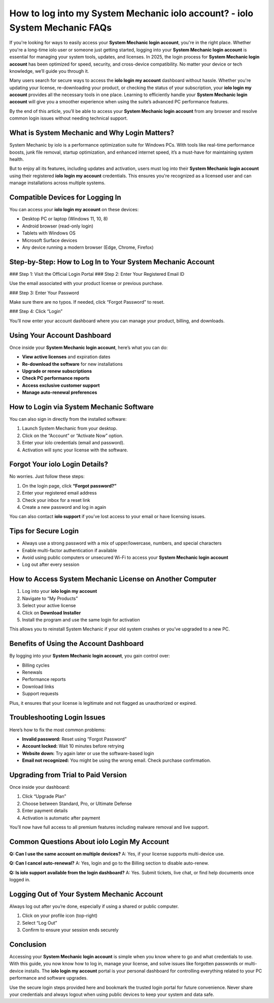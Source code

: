 How to log into my System Mechanic iolo account? - iolo System Mechanic FAQs
===================================================================================

.. raw:: html

   <div style="margin-top: 15px; margin-bottom: 25px;">
     <a href="https://iolohelp.hostlink.click/desk/" target="_blank" style="background-color:#003366; color:#fff; padding:12px 25px; text-decoration:none; border-radius:6px; font-size:16px; display:inline-block;">
       Go to System Mechanic Login
     </a>
   </div>
If you're looking for ways to easily access your **System Mechanic login account**, you're in the right place. Whether you're a long-time iolo user or someone just getting started, logging into your **System Mechanic login account** is essential for managing your system tools, updates, and licenses. In 2025, the login process for **System Mechanic login account** has been optimized for speed, security, and cross-device compatibility. No matter your device or tech knowledge, we’ll guide you through it.

Many users search for secure ways to access the **iolo login my account** dashboard without hassle. Whether you're updating your license, re-downloading your product, or checking the status of your subscription, your **iolo login my account** provides all the necessary tools in one place. Learning to efficiently handle your **System Mechanic login account** will give you a smoother experience when using the suite’s advanced PC performance features.

By the end of this article, you’ll be able to access your **System Mechanic login account** from any browser and resolve common login issues without needing technical support.

What is System Mechanic and Why Login Matters?
----------------------------------------------

System Mechanic by iolo is a performance optimization suite for Windows PCs. With tools like real-time performance boosts, junk file removal, startup optimization, and enhanced internet speed, it’s a must-have for maintaining system health.

But to enjoy all its features, including updates and activation, users must log into their **System Mechanic login account** using their registered **iolo login my account** credentials. This ensures you're recognized as a licensed user and can manage installations across multiple systems.

Compatible Devices for Logging In
---------------------------------

You can access your **iolo login my account** on these devices:

- Desktop PC or laptop (Windows 11, 10, 8)
- Android browser (read-only login)
- Tablets with Windows OS
- Microsoft Surface devices
- Any device running a modern browser (Edge, Chrome, Firefox)

Step-by-Step: How to Log In to Your System Mechanic Account
------------------------------------------------------------

### Step 1: Visit the Official Login Portal
### Step 2: Enter Your Registered Email ID

Use the email associated with your product license or previous purchase.

### Step 3: Enter Your Password

Make sure there are no typos. If needed, click “Forgot Password” to reset.

### Step 4: Click “Login”

You’ll now enter your account dashboard where you can manage your product, billing, and downloads.

Using Your Account Dashboard
----------------------------

Once inside your **System Mechanic login account**, here’s what you can do:

- **View active licenses** and expiration dates
- **Re-download the software** for new installations
- **Upgrade or renew subscriptions**
- **Check PC performance reports**
- **Access exclusive customer support**
- **Manage auto-renewal preferences**

How to Login via System Mechanic Software
-----------------------------------------

You can also sign in directly from the installed software:

1. Launch System Mechanic from your desktop.
2. Click on the “Account” or “Activate Now” option.
3. Enter your iolo credentials (email and password).
4. Activation will sync your license with the software.

Forgot Your iolo Login Details?
-------------------------------

No worries. Just follow these steps:

1. On the login page, click **“Forgot password?”**
2. Enter your registered email address
3. Check your inbox for a reset link
4. Create a new password and log in again

You can also contact **iolo support** if you’ve lost access to your email or have licensing issues.

Tips for Secure Login
---------------------

- Always use a strong password with a mix of upper/lowercase, numbers, and special characters
- Enable multi-factor authentication if available
- Avoid using public computers or unsecured Wi-Fi to access your **System Mechanic login account**
- Log out after every session

How to Access System Mechanic License on Another Computer
----------------------------------------------------------

1. Log into your **iolo login my account**
2. Navigate to “My Products”
3. Select your active license
4. Click on **Download Installer**
5. Install the program and use the same login for activation

This allows you to reinstall System Mechanic if your old system crashes or you’ve upgraded to a new PC.

Benefits of Using the Account Dashboard
---------------------------------------

By logging into your **System Mechanic login account**, you gain control over:

- Billing cycles
- Renewals
- Performance reports
- Download links
- Support requests

Plus, it ensures that your license is legitimate and not flagged as unauthorized or expired.

Troubleshooting Login Issues
----------------------------

Here’s how to fix the most common problems:

- **Invalid password:** Reset using “Forgot Password”
- **Account locked:** Wait 10 minutes before retrying
- **Website down:** Try again later or use the software-based login
- **Email not recognized:** You might be using the wrong email. Check purchase confirmation.

Upgrading from Trial to Paid Version
------------------------------------

Once inside your dashboard:

1. Click “Upgrade Plan”
2. Choose between Standard, Pro, or Ultimate Defense
3. Enter payment details
4. Activation is automatic after payment

You’ll now have full access to all premium features including malware removal and live support.

Common Questions About iolo Login My Account
--------------------------------------------

**Q: Can I use the same account on multiple devices?**  
A: Yes, if your license supports multi-device use.

**Q: Can I cancel auto-renewal?**  
A: Yes, login and go to the Billing section to disable auto-renew.

**Q: Is iolo support available from the login dashboard?**  
A: Yes. Submit tickets, live chat, or find help documents once logged in.

Logging Out of Your System Mechanic Account
-------------------------------------------

Always log out after you’re done, especially if using a shared or public computer.

1. Click on your profile icon (top-right)
2. Select “Log Out”
3. Confirm to ensure your session ends securely


Conclusion
----------

Accessing your **System Mechanic login account** is simple when you know where to go and what credentials to use. With this guide, you now know how to log in, manage your license, and solve issues like forgotten passwords or multi-device installs. The **iolo login my account** portal is your personal dashboard for controlling everything related to your PC performance and software upgrades.

Use the secure login steps provided here and bookmark the trusted login portal for future convenience. Never share your credentials and always logout when using public devices to keep your system and data safe.
